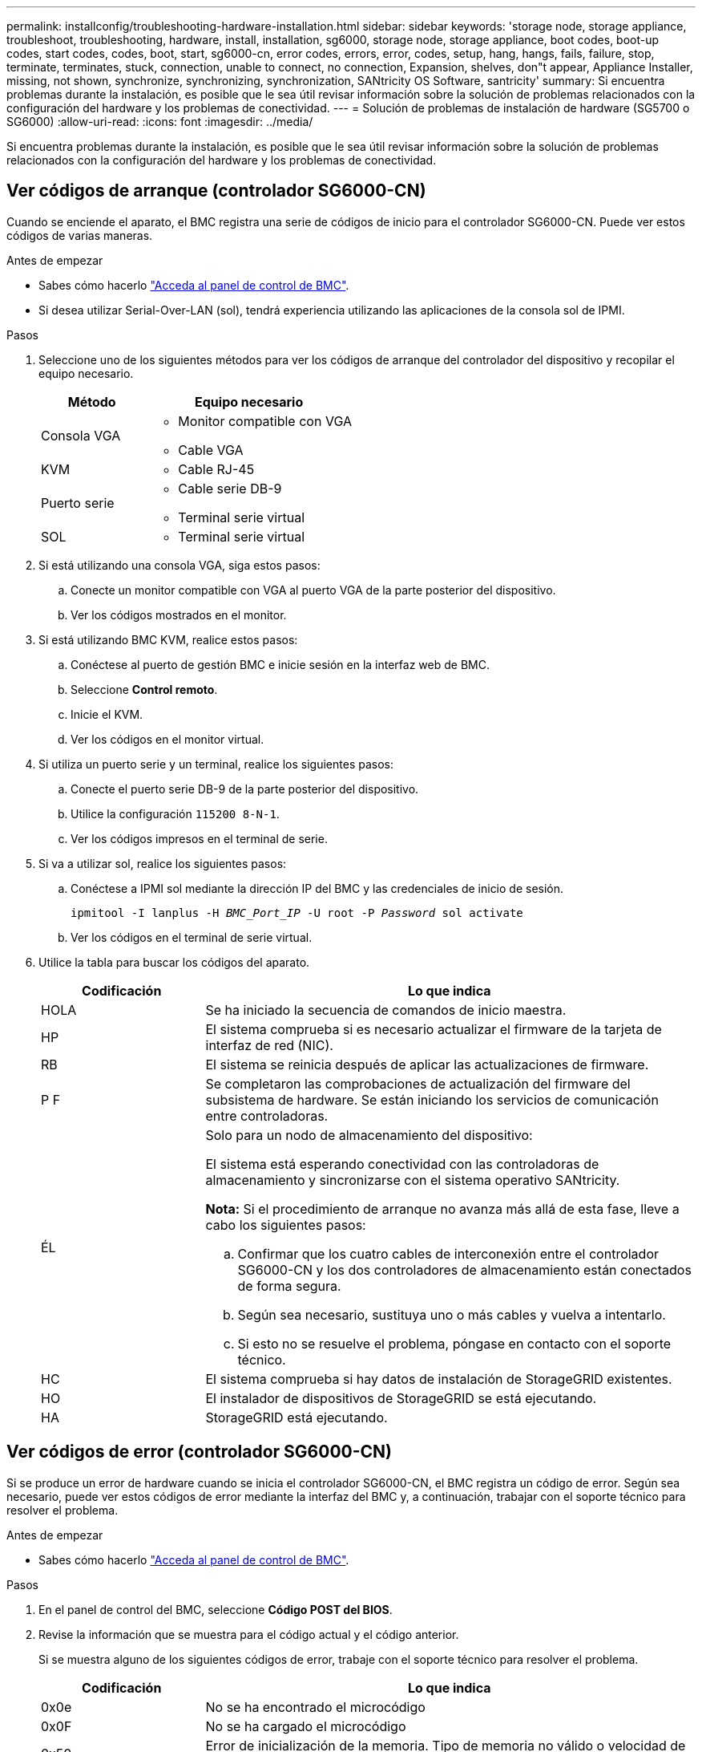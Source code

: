 ---
permalink: installconfig/troubleshooting-hardware-installation.html 
sidebar: sidebar 
keywords: 'storage node, storage appliance, troubleshoot, troubleshooting, hardware, install, installation, sg6000, storage node, storage appliance, boot codes, boot-up codes, start codes, codes, boot, start, sg6000-cn, error codes, errors, error, codes, setup, hang, hangs, fails, failure, stop, terminate, terminates, stuck, connection, unable to connect, no connection, Expansion, shelves, don"t appear, Appliance Installer, missing, not shown, synchronize, synchronizing, synchronization, SANtricity OS Software, santricity' 
summary: Si encuentra problemas durante la instalación, es posible que le sea útil revisar información sobre la solución de problemas relacionados con la configuración del hardware y los problemas de conectividad. 
---
= Solución de problemas de instalación de hardware (SG5700 o SG6000)
:allow-uri-read: 
:icons: font
:imagesdir: ../media/


[role="lead"]
Si encuentra problemas durante la instalación, es posible que le sea útil revisar información sobre la solución de problemas relacionados con la configuración del hardware y los problemas de conectividad.



== Ver códigos de arranque (controlador SG6000-CN)

Cuando se enciende el aparato, el BMC registra una serie de códigos de inicio para el controlador SG6000-CN. Puede ver estos códigos de varias maneras.

.Antes de empezar
* Sabes cómo hacerlo link:accessing-bmc-interface.html["Acceda al panel de control de BMC"].
* Si desea utilizar Serial-Over-LAN (sol), tendrá experiencia utilizando las aplicaciones de la consola sol de IPMI.


.Pasos
. Seleccione uno de los siguientes métodos para ver los códigos de arranque del controlador del dispositivo y recopilar el equipo necesario.
+
[cols="1a,2a"]
|===
| Método | Equipo necesario 


 a| 
Consola VGA
 a| 
** Monitor compatible con VGA
** Cable VGA




 a| 
KVM
 a| 
** Cable RJ-45




 a| 
Puerto serie
 a| 
** Cable serie DB-9
** Terminal serie virtual




 a| 
SOL
 a| 
** Terminal serie virtual


|===
. Si está utilizando una consola VGA, siga estos pasos:
+
.. Conecte un monitor compatible con VGA al puerto VGA de la parte posterior del dispositivo.
.. Ver los códigos mostrados en el monitor.


. Si está utilizando BMC KVM, realice estos pasos:
+
.. Conéctese al puerto de gestión BMC e inicie sesión en la interfaz web de BMC.
.. Seleccione *Control remoto*.
.. Inicie el KVM.
.. Ver los códigos en el monitor virtual.


. Si utiliza un puerto serie y un terminal, realice los siguientes pasos:
+
.. Conecte el puerto serie DB-9 de la parte posterior del dispositivo.
.. Utilice la configuración `115200 8-N-1`.
.. Ver los códigos impresos en el terminal de serie.


. Si va a utilizar sol, realice los siguientes pasos:
+
.. Conéctese a IPMI sol mediante la dirección IP del BMC y las credenciales de inicio de sesión.
+
`ipmitool -I lanplus -H _BMC_Port_IP_ -U root -P _Password_ sol activate`

.. Ver los códigos en el terminal de serie virtual.


. Utilice la tabla para buscar los códigos del aparato.
+
[cols="1a,3a"]
|===
| Codificación | Lo que indica 


 a| 
HOLA
 a| 
Se ha iniciado la secuencia de comandos de inicio maestra.



 a| 
HP
 a| 
El sistema comprueba si es necesario actualizar el firmware de la tarjeta de interfaz de red (NIC).



 a| 
RB
 a| 
El sistema se reinicia después de aplicar las actualizaciones de firmware.



 a| 
P F
 a| 
Se completaron las comprobaciones de actualización del firmware del subsistema de hardware. Se están iniciando los servicios de comunicación entre controladoras.



 a| 
ÉL
 a| 
Solo para un nodo de almacenamiento del dispositivo:

El sistema está esperando conectividad con las controladoras de almacenamiento y sincronizarse con el sistema operativo SANtricity.

*Nota:* Si el procedimiento de arranque no avanza más allá de esta fase, lleve a cabo los siguientes pasos:

.. Confirmar que los cuatro cables de interconexión entre el controlador SG6000-CN y los dos controladores de almacenamiento están conectados de forma segura.
.. Según sea necesario, sustituya uno o más cables y vuelva a intentarlo.
.. Si esto no se resuelve el problema, póngase en contacto con el soporte técnico.




 a| 
HC
 a| 
El sistema comprueba si hay datos de instalación de StorageGRID existentes.



 a| 
HO
 a| 
El instalador de dispositivos de StorageGRID se está ejecutando.



 a| 
HA
 a| 
StorageGRID está ejecutando.

|===




== Ver códigos de error (controlador SG6000-CN)

Si se produce un error de hardware cuando se inicia el controlador SG6000-CN, el BMC registra un código de error. Según sea necesario, puede ver estos códigos de error mediante la interfaz del BMC y, a continuación, trabajar con el soporte técnico para resolver el problema.

.Antes de empezar
* Sabes cómo hacerlo link:accessing-bmc-interface.html["Acceda al panel de control de BMC"].


.Pasos
. En el panel de control del BMC, seleccione *Código POST del BIOS*.
. Revise la información que se muestra para el código actual y el código anterior.
+
Si se muestra alguno de los siguientes códigos de error, trabaje con el soporte técnico para resolver el problema.

+
[cols="1a,3a"]
|===
| Codificación | Lo que indica 


 a| 
0x0e
 a| 
No se ha encontrado el microcódigo



 a| 
0x0F
 a| 
No se ha cargado el microcódigo



 a| 
0x50
 a| 
Error de inicialización de la memoria. Tipo de memoria no válido o velocidad de memoria incompatible.



 a| 
0x51
 a| 
Error de inicialización de la memoria. Error en la lectura del SPD.



 a| 
0x52
 a| 
Error de inicialización de la memoria. Tamaño de memoria no válido o los módulos de memoria no coinciden.



 a| 
0x53
 a| 
Error de inicialización de la memoria. No se detectó memoria utilizable.



 a| 
0x54
 a| 
Error de inicialización de memoria no especificada



 a| 
0x55
 a| 
Memoria no instalada



 a| 
0x56
 a| 
Tipo o velocidad de CPU no válida



 a| 
0x57
 a| 
Discordancia de CPU



 a| 
0x58
 a| 
Fallo de la autoprueba de CPU o posible error de caché de CPU



 a| 
0x59
 a| 
No se ha encontrado el micro-código de la CPU, o la actualización del micro-código ha fallado



 a| 
0x5A
 a| 
Error interno de CPU



 a| 
0x5b
 a| 
Restablecer PPI no está disponible



 a| 
0x5c
 a| 
Fallo de autocomprobación PEI Phase BMC



 a| 
0xD0
 a| 
Error de inicialización de la CPU



 a| 
0xD1
 a| 
Error de inicialización del puente norte



 a| 
0xD2
 a| 
Error de inicialización del puente sur



 a| 
0xd3
 a| 
Algunos protocolos de arquitectura no están disponibles



 a| 
0xD4
 a| 
Error de asignación de recursos PCI. De recursos.



 a| 
0xD5
 a| 
No hay espacio para la ROM de opción heredada



 a| 
0xD6
 a| 
No se han encontrado dispositivos de salida de consola



 a| 
0xD7
 a| 
No se han encontrado dispositivos de entrada de consola



 a| 
0xD8
 a| 
Contraseña no válida



 a| 
0xD9
 a| 
Error al cargar la opción de arranque (LoadImage devolvió un error)



 a| 
0xDA
 a| 
Error en la opción de inicio (error de Startimage devuelto)



 a| 
0xDB
 a| 
Error en la actualización de Flash



 a| 
0xDC
 a| 
El protocolo de restablecimiento no está disponible



 a| 
0xDD
 a| 
Error de autoprueba de DXE Phase BMC



 a| 
0xE8
 a| 
MRC: ERR_NO_MEMORY



 a| 
0xE9
 a| 
MRC: ERR_LT_LOCK



 a| 
0xEA
 a| 
MRC: ERR_DDR_INIT



 a| 
0xEB
 a| 
MRC: ERR_MEM_TEST



 a| 
0xEC
 a| 
MRC: ERR_VENDOR_SPECIFIC



 a| 
0xED
 a| 
MRC: ERR_DIMM_COMPAT



 a| 
0xEE
 a| 
MRC: ERR_MRC_COMPATIBILIDAD



 a| 
0xEF
 a| 
MRC: ERR_MRC_STRUCT



 a| 
0xF0
 a| 
MRC: ERR_SET_VDD



 a| 
0xF1
 a| 
MRC: ERR_IOT_MEM_BUFFER



 a| 
0xF2
 a| 
MRC: ERR_RC_INTERNAL



 a| 
0xF3
 a| 
MRC: ERR_INVALID_REG_ACCESS



 a| 
0xF4
 a| 
MRC: ERR_SET_MC_FREQ



 a| 
0xF5
 a| 
MRC: ERR_READ_MC_FREQ



 a| 
0x70
 a| 
MRC: ERR_DIMM_CHANNEL



 a| 
0x74
 a| 
MRC: ERR_BIST_CHECK



 a| 
0xF6
 a| 
MRC: ERR_SMBUS



 a| 
0xF7
 a| 
MRC: ERR_PCU



 a| 
0xF8
 a| 
MRC: ERR_NGN



 a| 
0xF9
 a| 
MRC: ERR_INTERLEAVE_FAILURE

|===




== La configuración de hardware parece bloquearse (SG6000 o SG5700)

Es posible que el instalador de dispositivos de StorageGRID no esté disponible si errores de cableado o errores de hardware impidan que las controladoras de almacenamiento o la controladora del dispositivo completen el procesamiento de arranque.

.Pasos
[role="tabbed-block"]
====
.SG5700
--
. link:viewing-status-indicators.html["Observe los códigos de las pantallas de siete segmentos SG5700."]
+
Mientras el hardware se está inicializando durante el encendido, las dos pantallas de siete segmentos muestran una secuencia de códigos. Cuando el hardware se arranca correctamente, las pantallas de siete segmentos muestran códigos diferentes para cada controladora.

. Revise los códigos de la pantalla de siete segmentos del controlador E5700SG.
+

NOTE: La instalación y el aprovisionamiento tardan en realizarse. Algunas fases de instalación no notifican actualizaciones del instalador de dispositivos de StorageGRID durante varios minutos.

+
Si se produce un error, la pantalla de siete segmentos parpadea en una secuencia, como ÉL.

. Para comprender qué significan estos códigos, consulte los siguientes recursos:
+
[cols="1a,2a"]
|===
| Controladora | Referencia 


 a| 
Controladora E5700SG
 a| 
** "Indicadores de Estados en el controlador E5700SG"
** "'he error: Sincronización de errores con el software de sistema operativo SANtricity'"




 a| 
Controlador E2800
 a| 
https://library.netapp.com/ecmdocs/ECMLP2588751/html/frameset.html["_E5700 y Guía de supervisión del sistema E2800_"^]

*Nota:* Los códigos descritos para el controlador E-Series E5700 no se aplican al controlador E5700SG del aparato.

|===
. Si esto no se resuelve el problema, póngase en contacto con el soporte técnico.


--
.SG6000
--
. Para las controladoras de almacenamiento, vea los códigos de las pantallas de siete segmentos.
+
Mientras el hardware se está inicializando durante el encendido, las dos pantallas de siete segmentos muestran una secuencia de códigos. Cuando el hardware se inicia correctamente, se muestran las dos pantallas de siete segmentos `99`.

. Revise los LED del controlador SG6000-CN y los códigos de inicio y error que aparecen en el BMC.
. Si necesita ayuda para resolver un problema, póngase en contacto con el soporte técnico.


--
====


== Problemas de conexión (SG5700 o SG6000)

Si tiene problemas de conexión durante la instalación del dispositivo StorageGRID, debe ejecutar los pasos de acción correctiva indicados.



=== No se puede conectar al dispositivo SG6000

Si no puede conectarse al dispositivo, es posible que haya un problema de red o que la instalación de hardware no se haya completado correctamente.

.Pasos
. Si no puede conectarse con el Administrador del sistema SANtricity:
+
.. Intente hacer ping al dispositivo con la dirección IP de una controladora de almacenamiento en la red de gestión para System Manager de SANtricity: +
`*ping _Storage_Controller_IP_*`
.. Si no recibe respuesta del ping, confirme que está utilizando la dirección IP correcta.
+
Use la dirección IP para el puerto de gestión 1 en cualquier controladora de almacenamiento.

.. Si la dirección IP es correcta, compruebe el cableado del dispositivo y la configuración de la red.
+
Si esto no se resuelve el problema, póngase en contacto con el soporte técnico.

.. Si el ping se ha realizado correctamente, abra un explorador Web.
.. Introduzca la URL para SANtricity System Manager: +
`*https://_Storage_Controller_IP_*`
+
Aparece la página de inicio de sesión de SANtricity System Manager.



. Si no puede conectarse a la controladora SG6000-CN:
+
.. Intente hacer ping en el dispositivo utilizando la dirección IP del controlador SG6000-CN: +
`*ping _SG6000-CN_Controller_IP_*`
.. Si no recibe respuesta del ping, confirme que está utilizando la dirección IP correcta.
+
Puede utilizar la dirección IP del dispositivo en la red de grid, la red de administración o la red de cliente.

.. Si la dirección IP es correcta, compruebe el cableado del dispositivo, los transceptores SFP y la configuración de red.
.. Si dispone de acceso físico al SG6000-CN, puede utilizar una conexión directa con la IP local permanente de enlace `169.254.0.1` para comprobar la configuración de redes de la controladora y actualizarla si es necesario. Para obtener instrucciones detalladas, consulte el paso 2 de la link:accessing-storagegrid-appliance-installer.html["Acceso al instalador de dispositivos de StorageGRID"].
+
Si esto no se resuelve el problema, póngase en contacto con el soporte técnico.

.. Si el ping se ha realizado correctamente, abra un explorador Web.
.. Introduzca la URL para el instalador de dispositivos de StorageGRID: +
`*https://_SG6000-CN_Controller_IP_:8443*`
+
Aparece la página de inicio.







=== Las bandejas de expansión SG6060 no se muestran en el instalador de dispositivos

Si instaló bandejas de ampliación para SG6060 y estas no aparecen en el instalador de dispositivos de StorageGRID, debe comprobar que las bandejas se hayan instalado completamente y estén encendidas.

.Acerca de esta tarea
Puede verificar que las bandejas de ampliación están conectadas al dispositivo consultando la siguiente información en el instalador de dispositivos StorageGRID:

* La página *Home* contiene un mensaje sobre las estanterías de expansión.
+
image::../media/expansion_shelf_home_page_msg.png[Mensaje de bandejas de expansión]

* La página *Avanzado* > *Modo RAID* indica por número de unidades si el dispositivo incluye o no estantes de expansión. Por ejemplo, en la siguiente captura de pantalla se muestran dos SSD y 178 HDD. Un SG6060 con dos bandejas de expansión contiene 180 unidades en total.


image::../media/expansion_shelves_shown_by_num_of_drives.png[Máximo de unidades]

Si en las páginas del instalador de dispositivos de StorageGRID no se indica que hay bandejas de ampliación, siga este procedimiento.

.Pasos
. Compruebe que todos los cables necesarios están conectados firmemente. Consulte link:cabling-appliance.html["Aparato por cable"].
. Verifique que se hayan encendido las bandejas de expansión. Consulte link:connecting-power-cords-and-applying-power.html["Conexión de los cables de alimentación y alimentación (SG6000)"].
. Si necesita ayuda para resolver un problema, póngase en contacto con el soporte técnico.




=== No se puede conectar al dispositivo SG5700

Si no puede conectarse al dispositivo, es posible que haya un problema de red o que la instalación de hardware no se haya completado correctamente.

.Pasos
. Si no puede conectarse con el Administrador del sistema SANtricity:
+
.. Intente hacer ping al dispositivo con la dirección IP de la controladora E2800 en la red de gestión para System Manager de SANtricity: +
`*ping _E2800_Controller_IP_*`
.. Si no recibe respuesta del ping, confirme que está utilizando la dirección IP correcta.
+
Use la dirección IP para el puerto de gestión 1 de la controladora E2800.

.. Si la dirección IP es correcta, compruebe el cableado del dispositivo y la configuración de la red.
+
Si esto no se resuelve el problema, póngase en contacto con el soporte técnico.

.. Si el ping se ha realizado correctamente, abra un explorador Web.
.. Introduzca la URL para SANtricity System Manager: +
`*https://_E2800_Controller_IP_*`
+
Aparece la página de inicio de sesión de SANtricity System Manager.



. Si no puede conectarse al controlador E5700SG:
+
.. Intente hacer ping al dispositivo utilizando la dirección IP del controlador E5700SG: +
`*ping _E5700SG_Controller_IP_*`
.. Si no recibe respuesta del ping, confirme que está utilizando la dirección IP correcta.
+
Puede utilizar la dirección IP del dispositivo en la red de grid, la red de administración o la red de cliente.

.. Si la dirección IP es correcta, compruebe el cableado del dispositivo, los transceptores SFP y la configuración de red.
+
Si esto no se resuelve el problema, póngase en contacto con el soporte técnico.

.. Si el ping se ha realizado correctamente, abra un explorador Web.
.. Introduzca la URL para el instalador de dispositivos de StorageGRID: +
`*https://_E5700SG_Controller_IP_:8443*`
+
Aparece la página de inicio.







== ERROR HE: Error al sincronizar con el software de sistema operativo SANtricity (SG5700)

La pantalla de siete segmentos en la controladora de computación muestra un código de ERROR HE si el instalador del dispositivo de StorageGRID no puede sincronizar con el software de sistema operativo SANtricity.

.Acerca de esta tarea
Si se muestra UN código DE error, lleve a cabo esta acción correctiva.

.Pasos
. Compruebe la integridad de los dos cables de interconexión SAS y confirme que están conectados de forma segura.
. Según sea necesario, sustituya uno o ambos cables y vuelva a intentarlo.
. Si esto no se resuelve el problema, póngase en contacto con el soporte técnico.

